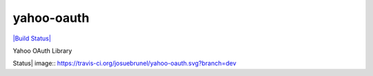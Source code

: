 yahoo-oauth
===========

`|Build Status| <https://travis-ci.org/josuebrunel/yahoo-oauth>`_

Yahoo OAuth Library

.. |Build
Status| image:: https://travis-ci.org/josuebrunel/yahoo-oauth.svg?branch=dev
